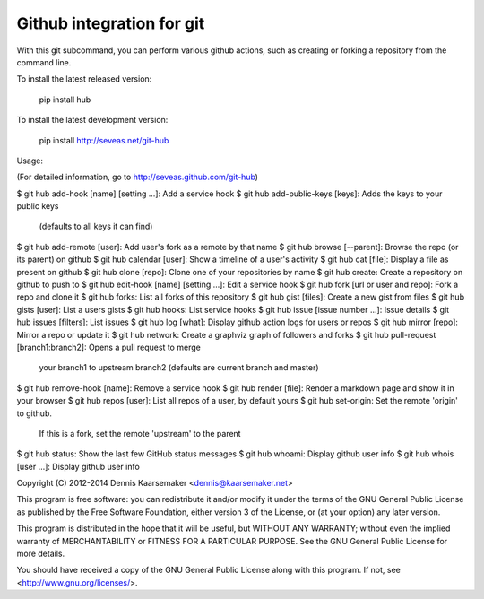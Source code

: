 Github integration for git
==========================

With this git subcommand, you can perform various github actions, such as
creating or forking a repository from the command line.

To install the latest released version:

    pip install hub

To install the latest development version:

    pip install http://seveas.net/git-hub

Usage:

(For detailed information, go to http://seveas.github.com/git-hub)

$ git hub add-hook [name] [setting ...]: Add a service hook
$ git hub add-public-keys [keys]: Adds the keys to your public keys
  (defaults to all keys it can find)
$ git hub add-remote [user]: Add user's fork as a remote by that name
$ git hub browse [--parent]: Browse the repo (or its parent) on github
$ git hub calendar [user]: Show a timeline of a user's activity
$ git hub cat [file]: Display a file as present on github
$ git hub clone [repo]: Clone one of your repositories by name
$ git hub create: Create a repository on github to push to
$ git hub edit-hook [name] [setting ...]: Edit a service hook
$ git hub fork [url or user and repo]: Fork a repo and clone it
$ git hub forks: List all forks of this repository
$ git hub gist [files]: Create a new gist from files
$ git hub gists [user]: List a users gists
$ git hub hooks: List service hooks
$ git hub issue [issue number ...]: Issue details
$ git hub issues [filters]: List issues
$ git hub log [what]: Display github action logs for users or repos
$ git hub mirror [repo]: Mirror a repo or update it
$ git hub network: Create a graphviz graph of followers and forks
$ git hub pull-request [branch1:branch2]: Opens a pull request to merge
  your branch1 to upstream branch2 (defaults are current branch and master)
$ git hub remove-hook [name]: Remove a service hook
$ git hub render [file]: Render a markdown page and show it in your browser
$ git hub repos [user]: List all repos of a user, by default yours
$ git hub set-origin: Set the remote 'origin' to github.
  If this is a fork, set the remote 'upstream' to the parent
$ git hub status: Show the last few GitHub status messages
$ git hub whoami: Display github user info
$ git hub whois [user ...]: Display github user info

Copyright (C) 2012-2014 Dennis Kaarsemaker <dennis@kaarsemaker.net>

This program is free software: you can redistribute it and/or modify it under
the terms of the GNU General Public License as published by the Free Software
Foundation, either version 3 of the License, or (at your option) any later
version.

This program is distributed in the hope that it will be useful, but WITHOUT ANY
WARRANTY; without even the implied warranty of MERCHANTABILITY or FITNESS FOR A
PARTICULAR PURPOSE.  See the GNU General Public License for more details.

You should have received a copy of the GNU General Public License along with
this program.  If not, see <http://www.gnu.org/licenses/>.
